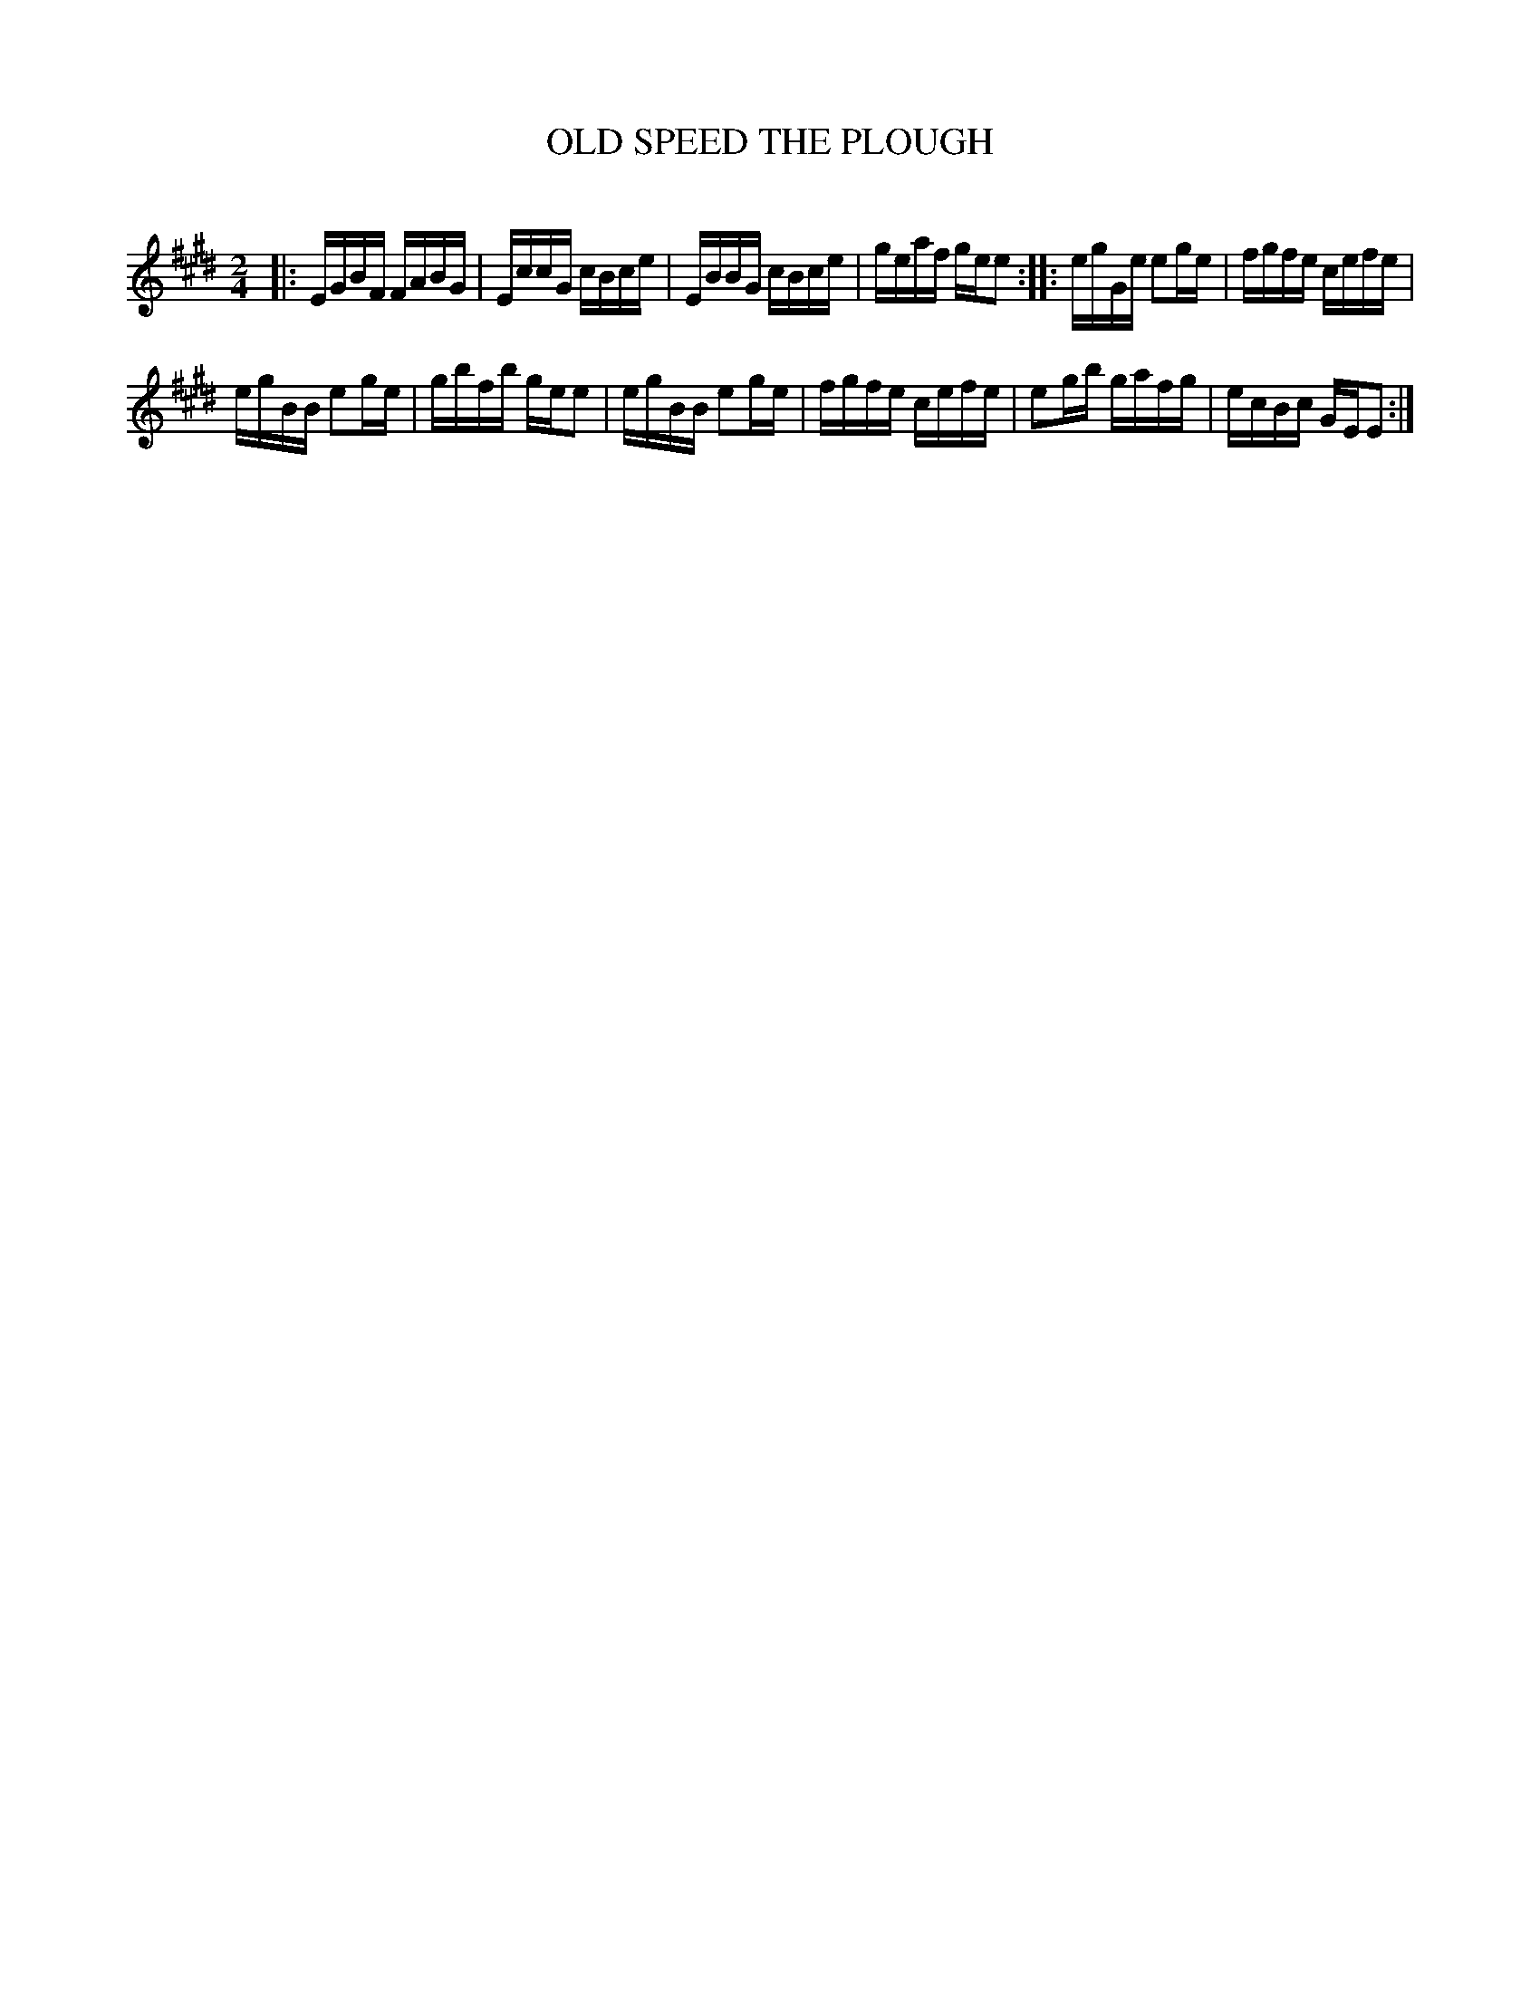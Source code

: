 X: 10435
T: OLD SPEED THE PLOUGH
C:
%R: reel
B: Elias Howe "The Musician's Companion" Part 1 1842 p.43 #5
S: http://imslp.org/wiki/The_Musician's_Companion_(Howe,_Elias)
Z: 2015 John Chambers <jc:trillian.mit.edu>
M: 2/4
L: 1/16
K: E
% - - - - - - - - - - - - - - - - - - - - - - - - -
|:\
EGBF FABG | EccG cBce |\
EBBG cBce | geaf gee2 ::\
egGe e2ge | fgfe cefe |
egBB e2ge | gbfb gee2 |\
egBB e2ge | fgfe cefe |\
e2gb gafg | ecBc GEE2 :|
% - - - - - - - - - - - - - - - - - - - - - - - - -
